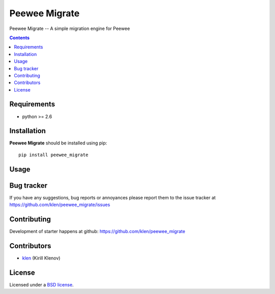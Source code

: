 Peewee Migrate
##############

.. _description:

Peewee Migrate -- A simple migration engine for Peewee

.. _badges:

.. _documentation:

.. _contents:

.. contents::

.. _requirements:

Requirements
=============

- python >= 2.6

.. _installation:

Installation
=============

**Peewee Migrate** should be installed using pip: ::

    pip install peewee_migrate

.. _usage:

Usage
=====

.. _bugtracker:

Bug tracker
===========

If you have any suggestions, bug reports or
annoyances please report them to the issue tracker
at https://github.com/klen/peewee_migrate/issues

.. _contributing:

Contributing
============

Development of starter happens at github: https://github.com/klen/peewee_migrate


Contributors
=============

* klen_ (Kirill Klenov)

.. _license:

License
=======

Licensed under a `BSD license`_.

.. _links:

.. _BSD license: http://www.linfo.org/bsdlicense.html
.. _klen: http://klen.github.com/


